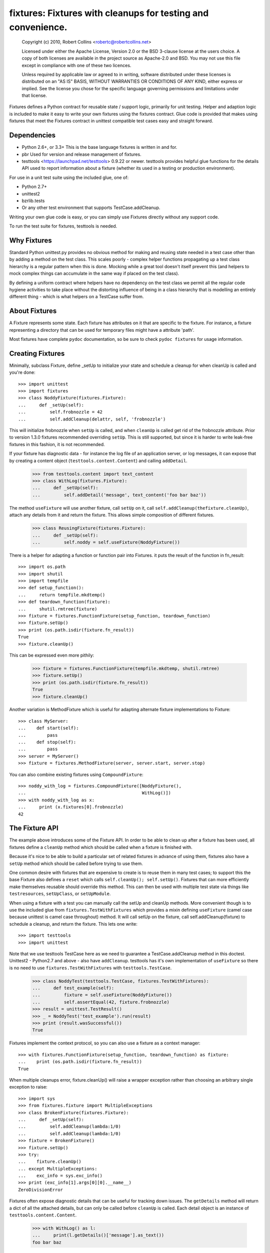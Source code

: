 *************************************************************
fixtures: Fixtures with cleanups for testing and convenience.
*************************************************************

  Copyright (c) 2010, Robert Collins <robertc@robertcollins.net>

  Licensed under either the Apache License, Version 2.0 or the BSD 3-clause
  license at the users choice. A copy of both licenses are available in the
  project source as Apache-2.0 and BSD. You may not use this file except in
  compliance with one of these two licences.

  Unless required by applicable law or agreed to in writing, software
  distributed under these licenses is distributed on an "AS IS" BASIS, WITHOUT
  WARRANTIES OR CONDITIONS OF ANY KIND, either express or implied.  See the
  license you chose for the specific language governing permissions and
  limitations under that license.


Fixtures defines a Python contract for reusable state / support logic,
primarily for unit testing. Helper and adaption logic is included to make it
easy to write your own fixtures using the fixtures contract. Glue code is
provided that makes using fixtures that meet the Fixtures contract in unittest
compatible test cases easy and straight forward.

Dependencies
============

* Python 2.6+, or 3.3+
  This is the base language fixtures is written in and for.

* pbr
  Used for version and release management of fixtures.

* testtools <https://launchpad.net/testtools> 0.9.22 or newer.
  testtools provides helpful glue functions for the details API used to report
  information about a fixture (whether its used in a testing or production
  environment).

For use in a unit test suite using the included glue, one of:

* Python 2.7+

* unittest2

* bzrlib.tests

* Or any other test environment that supports TestCase.addCleanup.

Writing your own glue code is easy, or you can simply use Fixtures directly
without any support code.

To run the test suite for fixtures, testtools is needed.

Why Fixtures
============

Standard Python unittest.py provides no obvious method for making and reusing
state needed in a test case other than by adding a method on the test class.
This scales poorly - complex helper functions propagating up a test class
hierarchy is a regular pattern when this is done. Mocking while a great tool
doesn't itself prevent this (and helpers to mock complex things can accumulate
in the same way if placed on the test class).

By defining a uniform contract where helpers have no dependency on the test
class we permit all the regular code hygiene activities to take place without
the distorting influence of being in a class hierarchy that is modelling an
entirely different thing - which is what helpers on a TestCase suffer from.

About Fixtures
==============

A Fixture represents some state. Each fixture has attributes on it that are
specific to the fixture. For instance, a fixture representing a directory that
can be used for temporary files might have a attribute 'path'.

Most fixtures have complete ``pydoc`` documentation, so be sure to check
``pydoc fixtures`` for usage information.

Creating Fixtures
=================

Minimally, subclass Fixture, define _setUp to initialize your state and schedule
a cleanup for when cleanUp is called and you're done::

  >>> import unittest
  >>> import fixtures
  >>> class NoddyFixture(fixtures.Fixture):
  ...     def _setUp(self):
  ...         self.frobnozzle = 42
  ...         self.addCleanup(delattr, self, 'frobnozzle')

This will initialize frobnozzle when ``setUp`` is called, and when ``cleanUp``
is called get rid of the frobnozzle attribute. Prior to version 1.3.0 fixtures
recommended overriding ``setUp``. This is still supported, but since it is
harder to write leak-free fixtures in this fashion, it is not recommended.

If your fixture has diagnostic data - for instance the log file of an
application server, or log messages, it can expose that by creating a content
object (``testtools.content.Content``) and calling ``addDetail``.

  >>> from testtools.content import text_content
  >>> class WithLog(fixtures.Fixture):
  ...     def _setUp(self):
  ...         self.addDetail('message', text_content('foo bar baz'))

The method ``useFixture`` will use another fixture, call ``setUp`` on it, call
``self.addCleanup(thefixture.cleanUp)``, attach any details from it and return
the fixture. This allows simple composition of different fixtures.

  >>> class ReusingFixture(fixtures.Fixture):
  ...     def _setUp(self):
  ...         self.noddy = self.useFixture(NoddyFixture())

There is a helper for adapting a function or function pair into Fixtures. it
puts the result of the function in fn_result::

  >>> import os.path
  >>> import shutil
  >>> import tempfile
  >>> def setup_function():
  ...     return tempfile.mkdtemp()
  >>> def teardown_function(fixture):
  ...     shutil.rmtree(fixture)
  >>> fixture = fixtures.FunctionFixture(setup_function, teardown_function)
  >>> fixture.setUp()
  >>> print (os.path.isdir(fixture.fn_result))
  True
  >>> fixture.cleanUp()

This can be expressed even more pithily:

  >>> fixture = fixtures.FunctionFixture(tempfile.mkdtemp, shutil.rmtree)
  >>> fixture.setUp()
  >>> print (os.path.isdir(fixture.fn_result))
  True
  >>> fixture.cleanUp()

Another variation is MethodFixture which is useful for adapting alternate
fixture implementations to Fixture::

  >>> class MyServer:
  ...    def start(self):
  ...        pass
  ...    def stop(self):
  ...        pass
  >>> server = MyServer()
  >>> fixture = fixtures.MethodFixture(server, server.start, server.stop)

You can also combine existing fixtures using ``CompoundFixture``::

  >>> noddy_with_log = fixtures.CompoundFixture([NoddyFixture(),
  ...                                            WithLog()])
  >>> with noddy_with_log as x:
  ...     print (x.fixtures[0].frobnozzle)
  42

The Fixture API
===============

The example above introduces some of the Fixture API. In order to be able to
clean up after a fixture has been used, all fixtures define a ``cleanUp``
method which should be called when a fixture is finished with.

Because it's nice to be able to build a particular set of related fixtures in
advance of using them, fixtures also have a ``setUp`` method which should be
called before trying to use them.

One common desire with fixtures that are expensive to create is to reuse them
in many test cases; to support this the base Fixture also defines a ``reset``
which calls ``self.cleanUp(); self.setUp()``. Fixtures that can more
efficiently make themselves reusable should override this method. This can then
be used with multiple test state via things like ``testresources``,
``setUpClass``, or ``setUpModule``.

When using a fixture with a test you can manually call the setUp and cleanUp
methods. More convenient though is to use the included glue from
``fixtures.TestWithFixtures`` which provides a mixin defining
``useFixture`` (camel case because unittest is camel case throughout) method.
It will call setUp on the fixture, call self.addCleanup(fixture) to schedule a
cleanup, and return the fixture. This lets one write::

  >>> import testtools
  >>> import unittest

Note that we use testtools TestCase here as we need to guarantee a
TestCase.addCleanup method in this doctest. Unittest2 - Python2.7 and above -
also have ``addCleanup``. testtools has it's own implementation of
``useFixture`` so there is no need to use ``fixtures.TestWithFixtures`` with
``testtools.TestCase``.

  >>> class NoddyTest(testtools.TestCase, fixtures.TestWithFixtures):
  ...     def test_example(self):
  ...         fixture = self.useFixture(NoddyFixture())
  ...         self.assertEqual(42, fixture.frobnozzle)
  >>> result = unittest.TestResult()
  >>> _ = NoddyTest('test_example').run(result)
  >>> print (result.wasSuccessful())
  True

Fixtures implement the context protocol, so you can also use a fixture as a
context manager::

  >>> with fixtures.FunctionFixture(setup_function, teardown_function) as fixture:
  ...    print (os.path.isdir(fixture.fn_result))
  True

When multiple cleanups error, fixture.cleanUp() will raise a wrapper exception
rather than choosing an arbitrary single exception to raise::

  >>> import sys
  >>> from fixtures.fixture import MultipleExceptions
  >>> class BrokenFixture(fixtures.Fixture):
  ...     def _setUp(self):
  ...         self.addCleanup(lambda:1/0)
  ...         self.addCleanup(lambda:1/0)
  >>> fixture = BrokenFixture()
  >>> fixture.setUp()
  >>> try:
  ...    fixture.cleanUp()
  ... except MultipleExceptions:
  ...    exc_info = sys.exc_info()
  >>> print (exc_info[1].args[0][0].__name__)
  ZeroDivisionError

Fixtures often expose diagnostic details that can be useful for tracking down
issues. The ``getDetails`` method will return a dict of all the attached
details, but can only be called before ``cleanUp`` is called. Each detail
object is an instance of ``testtools.content.Content``.

  >>> with WithLog() as l:
  ...     print(l.getDetails()['message'].as_text())
  foo bar baz

Errors in setUp
+++++++++++++++

The examples above used ``_setUp`` rather than ``setUp`` because the base
class implementation of ``setUp`` acts to reduce the chance of leaking
external resources if an error is raised from ``_setUp``. Specifically,
``setUp`` contains a try:/except: block which catches all exceptions, captures
any registered detail objects, and calls ``self.cleanUp`` before propagating
the error. As long as you take care to register any cleanups before calling
the code that may fail, this will cause them to be cleaned up. The captured
detail objects are provided to the args of the raised exception.

If the error that occured was a subclass of ``Exception`` then ``setUp`` will
raise ``MultipleExceptions`` with the last element being a ``SetupError`` that
contains the detail objects. Otherwise, to prevent causing normally
uncatchable errors like KeyboardInterrupt being caught inappropriately in the
calling layer, the original exception will be raised as-is and no diagnostic
data other than that from the original exception will be available.

Shared Dependencies
+++++++++++++++++++

A common use case within complex environments is having some fixtures shared by
other ones.

Consider the case of testing using a ``TempDir`` with two fixtures built on top
of it; say a small database and a web server. Writing either one is nearly
trivial. However handling ``reset()`` correctly is hard: both the database and
web server would reasonably expect to be able to discard operating system
resources they may have open within the temporary directory before its removed.
A recursive ``reset()`` implementation would work for one, but not both.
Calling ``reset()`` on the ``TempDir`` instance between each test is probably
desirable but we don't want to have to do a complete ``cleanUp`` of the higher
layer fixtures (which would make the ``TempDir`` be unused and trivially
resettable. We have a few options available to us.

Imagine that the webserver does not depend on the DB fixture in any way - we
just want the webserver and DB fixture to coexist in the same tempdir.

A simple option is to just provide an explicit dependency fixture for the
higher layer fixtures to use.  This pushes complexity out of the core and onto
users of fixtures::

  >>> class WithDep(fixtures.Fixture):
  ...     def __init__(self, tempdir, dependency_fixture):
  ...         super(WithDep, self).__init__()
  ...         self.tempdir = tempdir
  ...         self.dependency_fixture = dependency_fixture
  ...     def setUp(self):
  ...         super(WithDep, self).setUp()
  ...         self.addCleanup(self.dependency_fixture.cleanUp)
  ...         self.dependency_fixture.setUp()
  ...         # we assume that at this point self.tempdir is usable.
  >>> DB = WithDep
  >>> WebServer = WithDep
  >>> tempdir = fixtures.TempDir()
  >>> db = DB(tempdir, tempdir)
  >>> server = WebServer(tempdir, db)
  >>> server.setUp()
  >>> server.cleanUp()

Another option is to write the fixtures to gracefully handle a dependency
being reset underneath them. This is insufficient if the fixtures would
block the dependency resetting (for instance by holding file locks open
in a tempdir - on Windows this will prevent the directory being deleted).

Another approach which ``fixtures`` neither helps nor hinders is to raise
a signal of some sort for each user of a fixture before it is reset. In the
example here, ``TempDir`` might offer a subscribers attribute that both the
DB and web server would be registered in. Calling ``reset`` or ``cleanUp``
on the tempdir would trigger a callback to all the subscribers; the DB and
web server reset methods would look something like:

  >>> def reset(self):
  ...     if not self._cleaned:
  ...         self._clean()

(Their action on the callback from the tempdir would be to do whatever work
was needed and set ``self._cleaned``.) This approach has the (perhaps)
suprising effect that resetting the webserver may reset the DB - if the
webserver were to be depending on ``tempdir.reset`` as a way to reset the
webservers state.

Another approach which is not currently implemented is to provide an object
graph of dependencies and a reset mechanism that can traverse that, along with
a separation between 'reset starting' and 'reset finishing' - the DB and
webserver would both have their ``reset_starting`` methods called, then the
tempdir would be reset, and finally the DB and webserver would have
``reset_finishing`` called.

Stock Fixtures
==============

In addition to the Fixture, FunctionFixture and MethodFixture classes fixtures
includes a number of precanned fixtures. The API docs for fixtures will list
the complete set of these, should the dcs be out of date or not to hand. For
the complete feature set of each fixture please see the API docs.

ByteStream
++++++++++

Trivial adapter to make a BytesIO (though it may in future auto-spill to disk
for large content) and expose that as a detail object, for automatic inclusion
in test failure descriptions. Very useful in combination with MonkeyPatch.

  >>> fixture = fixtures.StringStream('my-content')
  >>> fixture.setUp()
  >>> with fixtures.MonkeyPatch('sys.something', fixture.stream):
  ...     pass
  >>> fixture.cleanUp()

EnvironmentVariable
+++++++++++++++++++

Isolate your code from environmental variables, delete them or set them to a
new value.

  >>> fixture = fixtures.EnvironmentVariable('HOME')

FakeLogger
++++++++++

Isolate your code from an external logging configuration - so that your test
gets the output from logged messages, but they don't go to e.g. the console.

  >>> fixture = fixtures.FakeLogger()

FakePopen
+++++++++

Pretend to run an external command rather than needing it to be present to run
tests.

  >>> from testtools.compat import BytesIO
  >>> fixture = fixtures.FakePopen(lambda _:{'stdout': BytesIO('foobar')})

MockPatchObject
+++++++++++++++

Adapts ``mock.patch.object`` to be used as a Fixture.

  >>> class Fred:
  ...     value = 1
  >>> fixture = fixtures.MockPatchObject(Fred, 'value', 2)
  >>> with fixture:
  ...     Fred().value
  2
  >>> Fred().value
  1

MockPatch
+++++++++

Adapts ``mock.patch`` to be used as a Fixture.

  >>> fixture = fixtures.MockPatch('subprocess.Popen.returncode', 3)

MockPatchMultiple
+++++++++++++++++

Adapts ``mock.patch.multiple`` to be used as a Fixture.

  >>> fixture = fixtures.MockPatch('subprocess.Popen', returncode=3)

MonkeyPatch
+++++++++++

Control the value of a named python attribute.

  >>> def fake_open(path, mode):
  ...     pass
  >>> fixture = fixtures.MonkeyPatch('__builtin__.open', fake_open)

NestedTempfile
++++++++++++++

Change the default directory that the tempfile module places temporary files
and directories in. This can be useful for containing the noise created by
code which doesn't clean up its temporary files. This does not affect
temporary file creation where an explicit containing directory was provided.

  >>> fixture = fixtures.NestedTempfile()

PackagePathEntry
++++++++++++++++

Adds a single directory to the path for an existing python package. This adds
to the package.__path__ list. If the directory is already in the path, nothing
happens, if it isn't then it is added on setUp and removed on cleanUp.

  >>> fixture = fixtures.PackagePathEntry('package/name', '/foo/bar')

PythonPackage
+++++++++++++

Creates a python package directory. Particularly useful for testing code that
dynamically loads packages/modules, or for mocking out the command line entry
points to Python programs.

  >>> fixture = fixtures.PythonPackage('foo.bar', [('quux.py', '')])

PythonPathEntry
+++++++++++++++

Adds a single directory to sys.path. If the directory is already in the path,
nothing happens, if it isn't then it is added on setUp and removed on cleanUp.

  >>> fixture = fixtures.PythonPathEntry('/foo/bar')

StringStream
++++++++++++

Trivial adapter to make a StringIO (though it may in future auto-spill to disk
for large content) and expose that as a detail object, for automatic inclusion
in test failure descriptions. Very useful in combination with MonkeyPatch.

  >>> fixture = fixtures.StringStream('stdout')
  >>> fixture.setUp()
  >>> with fixtures.MonkeyPatch('sys.stdout', fixture.stream):
  ...     pass
  >>> fixture.cleanUp()

TempDir
+++++++

Create a temporary directory and clean it up later.

  >>> fixture = fixtures.TempDir()

The created directory is stored in the ``path`` attribute of the fixture after
setUp.

TempHomeDir
+++++++++++

Create a temporary directory and set it as $HOME in the environment.

  >>> fixture = fixtures.TempHomeDir()

The created directory is stored in the ``path`` attribute of the fixture after
setUp.

The environment will now have $HOME set to the same path, and the value
will be returned to its previous value after tearDown.

Timeout
+++++++

Aborts if the covered code takes more than a specified number of whole wall-clock
seconds.

There are two possibilities, controlled by the 'gentle' argument: when gentle,
an exception will be raised and the test (or other covered code) will fail.
When not gentle, the entire process will be terminated, which is less clean,
but more likely to break hangs where no Python code is running.  

*Caution:* Only one timeout can be active at any time across all threads in a
single process.  Using more than one has undefined results.  (This could be
improved by chaining alarms.)

*Note:* Currently supported only on Unix because it relies on the ``alarm``
system call.

Contributing
============

Fixtures has its project homepage on Launchpad
<https://launchpad.net/python-fixtures>. Source code is hosted on GitHub
<https://github.com/testing-cabal/fixtures>.



